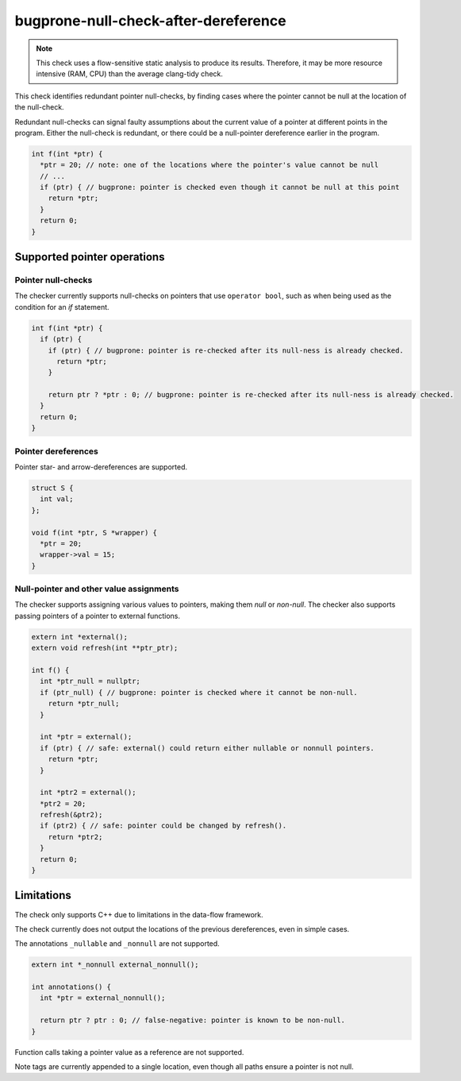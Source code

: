 .. title:: clang-tidy - bugprone-null-check-after-dereference

bugprone-null-check-after-dereference
=====================================

.. note::

   This check uses a flow-sensitive static analysis to produce its
   results. Therefore, it may be more resource intensive (RAM, CPU) than the
   average clang-tidy check.

This check identifies redundant pointer null-checks, by finding cases where the
pointer cannot be null at the location of the null-check.

Redundant null-checks can signal faulty assumptions about the current value of
a pointer at different points in the program. Either the null-check is
redundant, or there could be a null-pointer dereference earlier in the program.

.. code-block:: c++

   int f(int *ptr) {
     *ptr = 20; // note: one of the locations where the pointer's value cannot be null
     // ...
     if (ptr) { // bugprone: pointer is checked even though it cannot be null at this point
       return *ptr;
     }
     return 0;
   }

Supported pointer operations
~~~~~~~~~~~~~~~~~~~~~~~~~~~~

Pointer null-checks
-------------------

The checker currently supports null-checks on pointers that use
``operator bool``, such as when being used as the condition
for an `if` statement.

.. code-block:: c++

   int f(int *ptr) {
     if (ptr) {
       if (ptr) { // bugprone: pointer is re-checked after its null-ness is already checked.
         return *ptr;
       }

       return ptr ? *ptr : 0; // bugprone: pointer is re-checked after its null-ness is already checked.
     }
     return 0;
   }

Pointer dereferences
--------------------

Pointer star- and arrow-dereferences are supported.

.. code-block:: c++

   struct S {
     int val;
   };

   void f(int *ptr, S *wrapper) {
     *ptr = 20;
     wrapper->val = 15;
   }

Null-pointer and other value assignments
----------------------------------------

The checker supports assigning various values to pointers, making them *null*
or *non-null*. The checker also supports passing pointers of a pointer to
external functions.

.. code-block:: c++

   extern int *external();
   extern void refresh(int **ptr_ptr);
   
   int f() {
     int *ptr_null = nullptr;
     if (ptr_null) { // bugprone: pointer is checked where it cannot be non-null.
       return *ptr_null;
     }

     int *ptr = external();
     if (ptr) { // safe: external() could return either nullable or nonnull pointers.
       return *ptr;
     }

     int *ptr2 = external();
     *ptr2 = 20;
     refresh(&ptr2);
     if (ptr2) { // safe: pointer could be changed by refresh().
       return *ptr2;
     }
     return 0;
   }

Limitations
~~~~~~~~~~~

The check only supports C++ due to limitations in the data-flow framework.

The check currently does not output the locations of the previous
dereferences, even in simple cases.

The annotations ``_nullable`` and ``_nonnull`` are not supported.

.. code-block:: c++

   extern int *_nonnull external_nonnull();

   int annotations() {
     int *ptr = external_nonnull();

     return ptr ? ptr : 0; // false-negative: pointer is known to be non-null.
   }

Function calls taking a pointer value as a reference are not supported.

.. code-block:: c++
   extern int *external();
   extern void refresh_ref(int *&ptr);

   int extern_ref() {
     int *ptr = external();
     *ptr = 20;

     refresh_ref(ptr);

     return ptr ? ptr : 0; // false-positive: pointer could be changed by refresh_ref().
   }

Note tags are currently appended to a single location, even though all paths ensure a pointer is not null.

.. code-block:: c++
   int branches(int *p, bool b) {
     if (b) {
       *p = 42; // true-positive: note-tag appended here
     } else {
       *p = 20; // false-positive: note tag not appended here
     }

     return ptr ? ptr : 0;
   }
